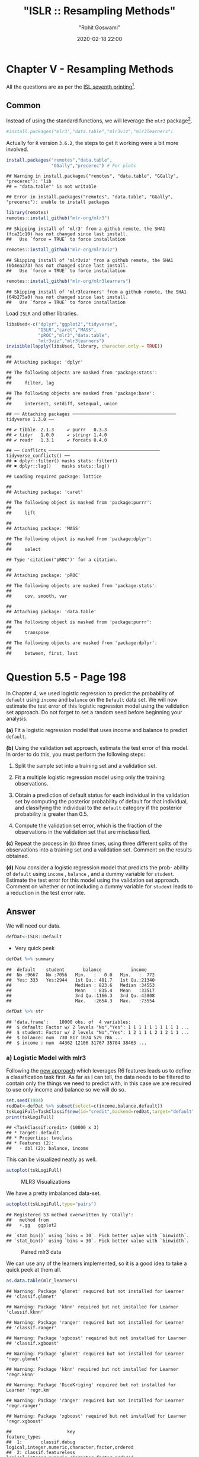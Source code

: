 #+title:  "ISLR :: Resampling Methods"
#+author: "Rohit Goswami"
#+date: 2020-02-18 22:00

#+hugo_base_dir: ../
#+hugo_section: ./posts
#+export_file_name: islr-ch5
#+hugo_custom_front_matter: :toc true :comments true
#+hugo_tags: solutions R ISLR
#+hugo_categories: programming
#+hugo_draft: false
#+comments: true

* Chapter V - Resampling Methods
  :PROPERTIES:
  :CUSTOM_ID: chapter-v---resampling-methods
  :END:

All the questions are as per the
[[https://faculty.marshall.usc.edu/gareth-james/ISL/][ISL seventh
printing]][fn:1].

** Common
   :PROPERTIES:
   :CUSTOM_ID: common
   :END:

Instead of using the standard functions, we will leverage the =mlr3=
package[fn:2].

#+BEGIN_SRC R
  #install.packages("mlr3","data.table","mlr3viz","mlr3learners")
#+END_SRC

Actually for =R= version =3.6.2=, the steps to get it working were a bit
more involved.

#+BEGIN_SRC R
  install.packages("remotes","data.table",
                   "GGally","precerec") # For plots
#+END_SRC

#+BEGIN_EXAMPLE
  ## Warning in install.packages("remotes", "data.table", "GGally", "precerec"): 'lib
  ## = "data.table"' is not writable
#+END_EXAMPLE

#+BEGIN_EXAMPLE
  ## Error in install.packages("remotes", "data.table", "GGally", "precerec"): unable to install packages
#+END_EXAMPLE

#+BEGIN_SRC R
  library(remotes)
  remotes::install_github("mlr-org/mlr3")
#+END_SRC

#+BEGIN_EXAMPLE
  ## Skipping install of 'mlr3' from a github remote, the SHA1 (fca21c10) has not changed since last install.
  ##   Use `force = TRUE` to force installation
#+END_EXAMPLE

#+BEGIN_SRC R
  remotes::install_github("mlr-org/mlr3viz")
#+END_SRC

#+BEGIN_EXAMPLE
  ## Skipping install of 'mlr3viz' from a github remote, the SHA1 (0b4ea273) has not changed since last install.
  ##   Use `force = TRUE` to force installation
#+END_EXAMPLE

#+BEGIN_SRC R
  remotes::install_github("mlr-org/mlr3learners")
#+END_SRC

#+BEGIN_EXAMPLE
  ## Skipping install of 'mlr3learners' from a github remote, the SHA1 (64b275a0) has not changed since last install.
  ##   Use `force = TRUE` to force installation
#+END_EXAMPLE

Load =ISLR= and other libraries.

#+BEGIN_SRC R
  libsUsed<-c("dplyr","ggplot2","tidyverse",
              "ISLR","caret","MASS",
              "pROC","mlr3","data.table",
              "mlr3viz","mlr3learners")
  invisible(lapply(libsUsed, library, character.only = TRUE))
#+END_SRC

#+BEGIN_EXAMPLE
  ## 
  ## Attaching package: 'dplyr'
#+END_EXAMPLE

#+BEGIN_EXAMPLE
  ## The following objects are masked from 'package:stats':
  ## 
  ##     filter, lag
#+END_EXAMPLE

#+BEGIN_EXAMPLE
  ## The following objects are masked from 'package:base':
  ## 
  ##     intersect, setdiff, setequal, union
#+END_EXAMPLE

#+BEGIN_EXAMPLE
  ## ── Attaching packages ─────────────────────────────────────── tidyverse 1.3.0 ──
#+END_EXAMPLE

#+BEGIN_EXAMPLE
  ## ✔ tibble  2.1.3     ✔ purrr   0.3.3
  ## ✔ tidyr   1.0.0     ✔ stringr 1.4.0
  ## ✔ readr   1.3.1     ✔ forcats 0.4.0
#+END_EXAMPLE

#+BEGIN_EXAMPLE
  ## ── Conflicts ────────────────────────────────────────── tidyverse_conflicts() ──
  ## ✖ dplyr::filter() masks stats::filter()
  ## ✖ dplyr::lag()    masks stats::lag()
#+END_EXAMPLE

#+BEGIN_EXAMPLE
  ## Loading required package: lattice
#+END_EXAMPLE

#+BEGIN_EXAMPLE
  ## 
  ## Attaching package: 'caret'
#+END_EXAMPLE

#+BEGIN_EXAMPLE
  ## The following object is masked from 'package:purrr':
  ## 
  ##     lift
#+END_EXAMPLE

#+BEGIN_EXAMPLE
  ## 
  ## Attaching package: 'MASS'
#+END_EXAMPLE

#+BEGIN_EXAMPLE
  ## The following object is masked from 'package:dplyr':
  ## 
  ##     select
#+END_EXAMPLE

#+BEGIN_EXAMPLE
  ## Type 'citation("pROC")' for a citation.
#+END_EXAMPLE

#+BEGIN_EXAMPLE
  ## 
  ## Attaching package: 'pROC'
#+END_EXAMPLE

#+BEGIN_EXAMPLE
  ## The following objects are masked from 'package:stats':
  ## 
  ##     cov, smooth, var
#+END_EXAMPLE

#+BEGIN_EXAMPLE
  ## 
  ## Attaching package: 'data.table'
#+END_EXAMPLE

#+BEGIN_EXAMPLE
  ## The following object is masked from 'package:purrr':
  ## 
  ##     transpose
#+END_EXAMPLE

#+BEGIN_EXAMPLE
  ## The following objects are masked from 'package:dplyr':
  ## 
  ##     between, first, last
#+END_EXAMPLE

* Question 5.5 - Page 198
  :PROPERTIES:
  :CUSTOM_ID: question-5.5---page-198
  :END:

In Chapter 4, we used logistic regression to predict the probability of
=default= using =income= and =balance= on the =Default= data set. We
will now estimate the test error of this logistic regression model using
the validation set approach. Do not forget to set a random seed before
beginning your analysis.

*(a)* Fit a logistic regression model that uses income and balance to
predict =default=.

*(b)* Using the validation set approach, estimate the test error of this
model. In order to do this, you must perform the following steps:

1. Split the sample set into a training set and a validation set.

2. Fit a multiple logistic regression model using only the training
   observations.

3. Obtain a prediction of default status for each individual in the
   validation set by computing the posterior probability of default for
   that individual, and classifying the individual to the =default=
   category if the posterior probability is greater than $0.5$.

4. Compute the validation set error, which is the fraction of the
   observations in the validation set that are misclassified.

*(c)* Repeat the process in (b) three times, using three different
splits of the observations into a training set and a validation set.
Comment on the results obtained.

*(d)* Now consider a logistic regression model that predicts the prob-
ability of =default= using =income= , =balance= , and a dummy variable
for =student=. Estimate the test error for this model using the
validation set approach. Comment on whether or not including a dummy
variable for =student= leads to a reduction in the test error rate.

** Answer
   :PROPERTIES:
   :CUSTOM_ID: answer
   :END:

We will need our data.

#+BEGIN_SRC R
  defDat<-ISLR::Default
#+END_SRC

- Very quick peek

#+BEGIN_SRC R
  defDat %>% summary
#+END_SRC

#+BEGIN_EXAMPLE
  ##  default    student       balance           income     
  ##  No :9667   No :7056   Min.   :   0.0   Min.   :  772  
  ##  Yes: 333   Yes:2944   1st Qu.: 481.7   1st Qu.:21340  
  ##                        Median : 823.6   Median :34553  
  ##                        Mean   : 835.4   Mean   :33517  
  ##                        3rd Qu.:1166.3   3rd Qu.:43808  
  ##                        Max.   :2654.3   Max.   :73554
#+END_EXAMPLE

#+BEGIN_SRC R
  defDat %>% str
#+END_SRC

#+BEGIN_EXAMPLE
  ## 'data.frame':    10000 obs. of  4 variables:
  ##  $ default: Factor w/ 2 levels "No","Yes": 1 1 1 1 1 1 1 1 1 1 ...
  ##  $ student: Factor w/ 2 levels "No","Yes": 1 2 1 1 1 2 1 2 1 1 ...
  ##  $ balance: num  730 817 1074 529 786 ...
  ##  $ income : num  44362 12106 31767 35704 38463 ...
#+END_EXAMPLE

*** a) Logistic Model with mlr3
    :PROPERTIES:
    :CUSTOM_ID: a-logistic-model-with-mlr3
    :END:

Following the [[https://mlr3book.mlr-org.com/tasks.html][new approach]]
which leverages R6 features leads us to define a classification task
first. As far as I can tell, the data needs to be filtered to contain
only the things we need to predict with, in this case we are required to
use only income and balance so we will do so.

#+BEGIN_SRC R
  set.seed(1984)
  redDat<-defDat %>% subset(select=c(income,balance,default))
  tskLogiFull=TaskClassif$new(id="credit",backend=redDat,target="default")
  print(tskLogiFull)
#+END_SRC

#+BEGIN_EXAMPLE
  ## <TaskClassif:credit> (10000 x 3)
  ## * Target: default
  ## * Properties: twoclass
  ## * Features (2):
  ##   - dbl (2): balance, income
#+END_EXAMPLE

This can be visualized neatly as well.

#+BEGIN_SRC R
  autoplot(tskLogiFull)
#+END_SRC

#+CAPTION: MLR3 Visualizations
[[file:/islr/sol3/unnamed-chunk-8-1.png]]

We have a pretty imbalanced data-set.

#+BEGIN_SRC R
  autoplot(tskLogiFull,type="pairs")
#+END_SRC

#+BEGIN_EXAMPLE
  ## Registered S3 method overwritten by 'GGally':
  ##   method from   
  ##   +.gg   ggplot2
#+END_EXAMPLE

#+BEGIN_EXAMPLE
  ## `stat_bin()` using `bins = 30`. Pick better value with `binwidth`.
  ## `stat_bin()` using `bins = 30`. Pick better value with `binwidth`.
#+END_EXAMPLE

#+CAPTION: Paired mlr3 data
[[file:/islr/sol3/unnamed-chunk-9-1.png]]

We can use any of the learners implemented, so it is a good idea to take
a quick peek at them all.

#+BEGIN_SRC R
  as.data.table(mlr_learners)
#+END_SRC

#+BEGIN_EXAMPLE
  ## Warning: Package 'glmnet' required but not installed for Learner
  ## 'classif.glmnet'
#+END_EXAMPLE

#+BEGIN_EXAMPLE
  ## Warning: Package 'kknn' required but not installed for Learner 'classif.kknn'
#+END_EXAMPLE

#+BEGIN_EXAMPLE
  ## Warning: Package 'ranger' required but not installed for Learner
  ## 'classif.ranger'
#+END_EXAMPLE

#+BEGIN_EXAMPLE
  ## Warning: Package 'xgboost' required but not installed for Learner
  ## 'classif.xgboost'
#+END_EXAMPLE

#+BEGIN_EXAMPLE
  ## Warning: Package 'glmnet' required but not installed for Learner 'regr.glmnet'
#+END_EXAMPLE

#+BEGIN_EXAMPLE
  ## Warning: Package 'kknn' required but not installed for Learner 'regr.kknn'
#+END_EXAMPLE

#+BEGIN_EXAMPLE
  ## Warning: Package 'DiceKriging' required but not installed for Learner 'regr.km'
#+END_EXAMPLE

#+BEGIN_EXAMPLE
  ## Warning: Package 'ranger' required but not installed for Learner 'regr.ranger'
#+END_EXAMPLE

#+BEGIN_EXAMPLE
  ## Warning: Package 'xgboost' required but not installed for Learner 'regr.xgboost'
#+END_EXAMPLE

#+BEGIN_EXAMPLE
  ##                     key                                    feature_types
  ##  1:       classif.debug logical,integer,numeric,character,factor,ordered
  ##  2: classif.featureless logical,integer,numeric,character,factor,ordered
  ##  3:      classif.glmnet                          logical,integer,numeric
  ##  4:        classif.kknn           logical,integer,numeric,factor,ordered
  ##  5:         classif.lda           logical,integer,numeric,factor,ordered
  ##  6:     classif.log_reg logical,integer,numeric,character,factor,ordered
  ##  7: classif.naive_bayes                   logical,integer,numeric,factor
  ##  8:         classif.qda           logical,integer,numeric,factor,ordered
  ##  9:      classif.ranger logical,integer,numeric,character,factor,ordered
  ## 10:       classif.rpart           logical,integer,numeric,factor,ordered
  ## 11:         classif.svm                          logical,integer,numeric
  ## 12:     classif.xgboost                          logical,integer,numeric
  ## 13:    regr.featureless logical,integer,numeric,character,factor,ordered
  ## 14:         regr.glmnet                          logical,integer,numeric
  ## 15:           regr.kknn           logical,integer,numeric,factor,ordered
  ## 16:             regr.km                          logical,integer,numeric
  ## 17:             regr.lm                   logical,integer,numeric,factor
  ## 18:         regr.ranger logical,integer,numeric,character,factor,ordered
  ## 19:          regr.rpart           logical,integer,numeric,factor,ordered
  ## 20:            regr.svm                          logical,integer,numeric
  ## 21:        regr.xgboost                          logical,integer,numeric
  ##                     key                                    feature_types
  ##        packages
  ##  1:            
  ##  2:            
  ##  3:      glmnet
  ##  4:        kknn
  ##  5:        MASS
  ##  6:       stats
  ##  7:       e1071
  ##  8:        MASS
  ##  9:      ranger
  ## 10:       rpart
  ## 11:       e1071
  ## 12:     xgboost
  ## 13:       stats
  ## 14:      glmnet
  ## 15:        kknn
  ## 16: DiceKriging
  ## 17:       stats
  ## 18:      ranger
  ## 19:       rpart
  ## 20:       e1071
  ## 21:     xgboost
  ##        packages
  ##                                                            properties
  ##  1:                                      missings,multiclass,twoclass
  ##  2:         importance,missings,multiclass,selected_features,twoclass
  ##  3:                                       multiclass,twoclass,weights
  ##  4:                                               multiclass,twoclass
  ##  5:                                       multiclass,twoclass,weights
  ##  6:                                                  twoclass,weights
  ##  7:                                               multiclass,twoclass
  ##  8:                                       multiclass,twoclass,weights
  ##  9:                  importance,multiclass,oob_error,twoclass,weights
  ## 10: importance,missings,multiclass,selected_features,twoclass,weights
  ## 11:                                               multiclass,twoclass
  ## 12:                   importance,missings,multiclass,twoclass,weights
  ## 13:                             importance,missings,selected_features
  ## 14:                                                           weights
  ## 15:                                                                  
  ## 16:                                                                  
  ## 17:                                                           weights
  ## 18:                                      importance,oob_error,weights
  ## 19:                     importance,missings,selected_features,weights
  ## 20:                                                                  
  ## 21:                                       importance,missings,weights
  ##                                                            properties
  ##     predict_types
  ##  1: response,prob
  ##  2: response,prob
  ##  3: response,prob
  ##  4: response,prob
  ##  5: response,prob
  ##  6: response,prob
  ##  7: response,prob
  ##  8: response,prob
  ##  9: response,prob
  ## 10: response,prob
  ## 11: response,prob
  ## 12: response,prob
  ## 13:   response,se
  ## 14:      response
  ## 15:      response
  ## 16:   response,se
  ## 17:   response,se
  ## 18:   response,se
  ## 19:      response
  ## 20:      response
  ## 21:      response
  ##     predict_types
#+END_EXAMPLE

We can now pick the logistic one.
[[https://github.com/mlr-org/mlr3learners/][Note that]] this essentially
proxies our requests down to the =stats= package.

#+BEGIN_SRC R
  learner = mlr_learners$get("classif.log_reg")
#+END_SRC

Now we can final solve the question, which is to simply use the model on
all our data and return the accuracy metrics.

#+BEGIN_SRC R
  trainFullCred=learner$train(tskLogiFull)
  print(learner$predict(tskLogiFull)$confusion)
#+END_SRC

#+BEGIN_EXAMPLE
  ##         truth
  ## response   No  Yes
  ##      No  9629  225
  ##      Yes   38  108
#+END_EXAMPLE

#+BEGIN_SRC R
  measure = msr("classif.acc")
  print(learner$predict(tskLogiFull)$score(measure))
#+END_SRC

#+BEGIN_EXAMPLE
  ## classif.acc 
  ##      0.9737
#+END_EXAMPLE

Note that this style of working with objects does not really utilize the
familiar =%>%= interface.

The =caret= package still has neater default metrics so we will use that
as well.

#+BEGIN_SRC R
  confusionMatrix(learner$predict(tskLogiFull)$response,defDat$default)
#+END_SRC

#+BEGIN_EXAMPLE
  ## Confusion Matrix and Statistics
  ## 
  ##           Reference
  ## Prediction   No  Yes
  ##        No  9629  225
  ##        Yes   38  108
  ##                                           
  ##                Accuracy : 0.9737          
  ##                  95% CI : (0.9704, 0.9767)
  ##     No Information Rate : 0.9667          
  ##     P-Value [Acc > NIR] : 3.067e-05       
  ##                                           
  ##                   Kappa : 0.4396          
  ##                                           
  ##  Mcnemar's Test P-Value : < 2.2e-16       
  ##                                           
  ##             Sensitivity : 0.9961          
  ##             Specificity : 0.3243          
  ##          Pos Pred Value : 0.9772          
  ##          Neg Pred Value : 0.7397          
  ##              Prevalence : 0.9667          
  ##          Detection Rate : 0.9629          
  ##    Detection Prevalence : 0.9854          
  ##       Balanced Accuracy : 0.6602          
  ##                                           
  ##        'Positive' Class : No              
  ## 
#+END_EXAMPLE

#+BEGIN_SRC R
  autoplot(learner$predict(tskLogiFull))
#+END_SRC

#+CAPTION: Autoplot results
[[file:/islr/sol3/unnamed-chunk-14-1.png]]

We can get some other plots as well, but we need our probabilities to be
returned.

#+BEGIN_SRC R
  # For ROC curves
  lrnprob = lrn("classif.log_reg",predict_type="prob")
  lrnprob$train(tskLogiFull)
  autoplot(lrnprob$predict(tskLogiFull),type="roc")
#+END_SRC

#+CAPTION: ROC curve
[[file:/islr/sol3/unnamed-chunk-15-1.png]]

*** b) Validation Sets with mlr3
    :PROPERTIES:
    :CUSTOM_ID: b-validation-sets-with-mlr3
    :END:

Though the question seems to require a manual validation set generation
and thresholding, we can simply use the defaults.

#+BEGIN_SRC R
  train_set = sample(tskLogiFull$nrow, 0.8 * tskLogiFull$nrow)
  test_set = setdiff(seq_len(tskLogiFull$nrow), train_set)
  learner$train(tskLogiFull,row_ids=train_set)
  confusionMatrix(learner$predict(tskLogiFull, row_ids=test_set)$response,defDat[-train_set,]$default)
#+END_SRC

#+BEGIN_EXAMPLE
  ## Confusion Matrix and Statistics
  ## 
  ##           Reference
  ## Prediction   No  Yes
  ##        No  1921   47
  ##        Yes    9   23
  ##                                           
  ##                Accuracy : 0.972           
  ##                  95% CI : (0.9638, 0.9788)
  ##     No Information Rate : 0.965           
  ##     P-Value [Acc > NIR] : 0.04663         
  ##                                           
  ##                   Kappa : 0.4387          
  ##                                           
  ##  Mcnemar's Test P-Value : 7.641e-07       
  ##                                           
  ##             Sensitivity : 0.9953          
  ##             Specificity : 0.3286          
  ##          Pos Pred Value : 0.9761          
  ##          Neg Pred Value : 0.7188          
  ##              Prevalence : 0.9650          
  ##          Detection Rate : 0.9605          
  ##    Detection Prevalence : 0.9840          
  ##       Balanced Accuracy : 0.6620          
  ##                                           
  ##        'Positive' Class : No              
  ## 
#+END_EXAMPLE

For a reasonable comparison, we will demonstrate a standard approach as
well. In this instance we will not use =caret= to ensure that our class
distribution in the train and test sets are not sampled to remain the
same.

#+BEGIN_SRC R
  trainNoCaret<-sample(nrow(defDat), size = floor(.8*nrow(defDat)), replace = F)
  glm.fit=glm(default~income+balance,data=defDat,family=binomial,subset=trainNoCaret)
  glm.probs<-predict(glm.fit,defDat[-trainNoCaret,],type="response")
  glm.preds<-ifelse(glm.probs < 0.5, "No", "Yes")
  confusionMatrix(glm.preds %>% factor,defDat[-trainNoCaret,]$default)
#+END_SRC

#+BEGIN_EXAMPLE
  ## Confusion Matrix and Statistics
  ## 
  ##           Reference
  ## Prediction   No  Yes
  ##        No  1930   46
  ##        Yes    6   18
  ##                                          
  ##                Accuracy : 0.974          
  ##                  95% CI : (0.966, 0.9805)
  ##     No Information Rate : 0.968          
  ##     P-Value [Acc > NIR] : 0.06859        
  ##                                          
  ##                   Kappa : 0.3986         
  ##                                          
  ##  Mcnemar's Test P-Value : 6.362e-08      
  ##                                          
  ##             Sensitivity : 0.9969         
  ##             Specificity : 0.2812         
  ##          Pos Pred Value : 0.9767         
  ##          Neg Pred Value : 0.7500         
  ##              Prevalence : 0.9680         
  ##          Detection Rate : 0.9650         
  ##    Detection Prevalence : 0.9880         
  ##       Balanced Accuracy : 0.6391         
  ##                                          
  ##        'Positive' Class : No             
  ## 
#+END_EXAMPLE

Since the two approaches use different samples there is a little
variation, but we can see that the accuracy is essentially the same.

*** c) 3-fold cross validation
    :PROPERTIES:
    :CUSTOM_ID: c-3-fold-cross-validation
    :END:

As per the question, we can repeat the block above three times, or
extract it into a function which takes a seed value and run that three
times. Either way, here we will present the =mlr3= approach to cross
validation and resampling.

#+BEGIN_SRC R
  rr = resample(tskLogiFull, lrnprob, rsmp("cv", folds = 3))
#+END_SRC

#+BEGIN_EXAMPLE
  ## INFO  [22:12:30.025] Applying learner 'classif.log_reg' on task 'credit' (iter 1/3) 
  ## INFO  [22:12:30.212] Applying learner 'classif.log_reg' on task 'credit' (iter 2/3) 
  ## INFO  [22:12:30.360] Applying learner 'classif.log_reg' on task 'credit' (iter 3/3)
#+END_EXAMPLE

#+BEGIN_SRC R
  autoplot(rr,type="roc")
#+END_SRC

#+CAPTION: Resampled ROC curve
[[file:/islr/sol3/unnamed-chunk-18-1.png]]

We might want the average as well.

#+BEGIN_SRC R
  rr$aggregate(msr("classif.ce")) %>% print
#+END_SRC

#+BEGIN_EXAMPLE
  ## classif.ce 
  ## 0.02630035
#+END_EXAMPLE

*** Adding Student as a dummy variable
    :PROPERTIES:
    :CUSTOM_ID: adding-student-as-a-dummy-variable
    :END:

We will stick to the =mlr3= approach because it is faster.

#+BEGIN_SRC R
  redDat2<-defDat %>% mutate(student=as.numeric(defDat$student))
  tskLogi2=TaskClassif$new(id="credit",backend=redDat2,target="default")
  print(tskLogi2)
#+END_SRC

#+BEGIN_EXAMPLE
  ## <TaskClassif:credit> (10000 x 4)
  ## * Target: default
  ## * Properties: twoclass
  ## * Features (3):
  ##   - dbl (3): balance, income, student
#+END_EXAMPLE

#+BEGIN_SRC R
  autoplot(tskLogi2,type="pairs")
#+END_SRC

#+BEGIN_EXAMPLE
  ## `stat_bin()` using `bins = 30`. Pick better value with `binwidth`.
  ## `stat_bin()` using `bins = 30`. Pick better value with `binwidth`.
  ## `stat_bin()` using `bins = 30`. Pick better value with `binwidth`.
#+END_EXAMPLE

#+CAPTION: Logistic regression pairs data
[[file:/islr/sol3/unnamed-chunk-21-1.png]]

This gives us a visual indicator and premonition that we might not be
getting incredible results with our new variable in the mix, but we
should still work it through.

#+BEGIN_SRC R
  confusionMatrix(lrnprob$predict(tskLogi2)$response,defDat$default)
#+END_SRC

#+BEGIN_EXAMPLE
  ## Confusion Matrix and Statistics
  ## 
  ##           Reference
  ## Prediction   No  Yes
  ##        No  9629  225
  ##        Yes   38  108
  ##                                           
  ##                Accuracy : 0.9737          
  ##                  95% CI : (0.9704, 0.9767)
  ##     No Information Rate : 0.9667          
  ##     P-Value [Acc > NIR] : 3.067e-05       
  ##                                           
  ##                   Kappa : 0.4396          
  ##                                           
  ##  Mcnemar's Test P-Value : < 2.2e-16       
  ##                                           
  ##             Sensitivity : 0.9961          
  ##             Specificity : 0.3243          
  ##          Pos Pred Value : 0.9772          
  ##          Neg Pred Value : 0.7397          
  ##              Prevalence : 0.9667          
  ##          Detection Rate : 0.9629          
  ##    Detection Prevalence : 0.9854          
  ##       Balanced Accuracy : 0.6602          
  ##                                           
  ##        'Positive' Class : No              
  ## 
#+END_EXAMPLE

#+BEGIN_SRC R
  autoplot(lrnprob$predict(tskLogi2))
#+END_SRC

#+CAPTION: Autoplot figure
[[file:/islr/sol3/unnamed-chunk-23-1.png]]

#+BEGIN_SRC R
  lrnprob$train(tskLogi2)
  autoplot(lrnprob$predict(tskLogi2),type="roc")
#+END_SRC

#+CAPTION: ROC plot
[[file:/islr/sol3/unnamed-chunk-24-1.png]]

Although we have slightly better accuracy with the new variable, it
needs to be compared to determine if it is worth further investigation.

With a three-fold validation approach,

#+BEGIN_SRC R
  library("gridExtra")
#+END_SRC

#+BEGIN_EXAMPLE
  ## 
  ## Attaching package: 'gridExtra'
#+END_EXAMPLE

#+BEGIN_EXAMPLE
  ## The following object is masked from 'package:dplyr':
  ## 
  ##     combine
#+END_EXAMPLE

#+BEGIN_SRC R
  rr2 = resample(tskLogi2, lrnprob, rsmp("cv", folds = 3))
#+END_SRC

#+BEGIN_EXAMPLE
  ## INFO  [22:12:39.670] Applying learner 'classif.log_reg' on task 'credit' (iter 1/3) 
  ## INFO  [22:12:39.731] Applying learner 'classif.log_reg' on task 'credit' (iter 2/3) 
  ## INFO  [22:12:39.780] Applying learner 'classif.log_reg' on task 'credit' (iter 3/3)
#+END_EXAMPLE

#+BEGIN_SRC R
  wS<-autoplot(rr2)
  nS<-autoplot(rr)
  grid.arrange(wS,nS,ncol=2,bottom="With student (left) and without (right)")
#+END_SRC

#+CAPTION: Plot of accuracy
[[file:/islr/sol3/unnamed-chunk-25-1.png]]

Given the results, it is fair to say that adding the student data is
useful in general.

* Question 5.6 - Page 199
  :PROPERTIES:
  :CUSTOM_ID: question-5.6---page-199
  :END:

We continue to consider the use of a logistic regression model to
predict the probability of =default= using =income= and =balance= on the
=Default= data set. In particular, we will now compute estimates for the
standard errors of the =income= and =balance= logistic regression
coefficients in two different ways: (1) using the bootstrap, and (2)
using the standard formula for computing the standard errors in the
=glm()= function. Do not forget to set a random seed before beginning
your analysis.

*(a)* Using the =summary()= and =glm()= functions, determine the
estimated standard errors for the coefficients associated with =income=
and =balance= in a multiple logistic regression model that uses both
predictors.

*(b)* Write a function, =boot.fn()= , that takes as input the =Default=
data set as well as an index of the observations, and that outputs the
coefficient estimates for =income= and =balance= in the multiple
logistic regression model.

*(c)* Use the =boot()= function together with your =boot.fn()= function
to estimate the standard errors of the logistic regression coefficients
for =income= and =balance=.

*(d)* Comment on the estimated standard errors obtained using the
=glm()= function and using your bootstrap function.

** Answer
   :PROPERTIES:
   :CUSTOM_ID: answer-1
   :END:

This question is slightly more specific to the packages in the book so
we will use them.

*** a) Fit summary
    :PROPERTIES:
    :CUSTOM_ID: a-fit-summary
    :END:

#+BEGIN_SRC R
  glm.fit %>% summary
#+END_SRC

#+BEGIN_EXAMPLE
  ## 
  ## Call:
  ## glm(formula = default ~ income + balance, family = binomial, 
  ##     data = defDat, subset = trainNoCaret)
  ## 
  ## Deviance Residuals: 
  ##     Min       1Q   Median       3Q      Max  
  ## -2.1943  -0.1488  -0.0588  -0.0217   3.7058  
  ## 
  ## Coefficients:
  ##               Estimate Std. Error z value Pr(>|z|)    
  ## (Intercept) -1.150e+01  4.814e-01 -23.885  < 2e-16 ***
  ## income       2.288e-05  5.553e-06   4.121 3.78e-05 ***
  ## balance      5.593e-03  2.509e-04  22.295  < 2e-16 ***
  ## ---
  ## Signif. codes:  0 '***' 0.001 '**' 0.01 '*' 0.05 '.' 0.1 ' ' 1
  ## 
  ## (Dispersion parameter for binomial family taken to be 1)
  ## 
  ##     Null deviance: 2354.0  on 7999  degrees of freedom
  ## Residual deviance: 1283.6  on 7997  degrees of freedom
  ## AIC: 1289.6
  ## 
  ## Number of Fisher Scoring iterations: 8
#+END_EXAMPLE

*** b) Function
    :PROPERTIES:
    :CUSTOM_ID: b-function
    :END:

#+BEGIN_SRC R
  boot.fn=function(data,subs){return(coef(glm(default~income+balance,data=data, family=binomial,subset=subs)))}
#+END_SRC

#+BEGIN_SRC R
  boot.fn(defDat,train_set) %>% print
#+END_SRC

#+BEGIN_EXAMPLE
  ##   (Intercept)        income       balance 
  ## -1.136824e+01  1.846153e-05  5.576468e-03
#+END_EXAMPLE

#+BEGIN_SRC R
  glm(default~income+balance,data=defDat,family=binomial,subset=train_set) %>% summary
#+END_SRC

#+BEGIN_EXAMPLE
  ## 
  ## Call:
  ## glm(formula = default ~ income + balance, family = binomial, 
  ##     data = defDat, subset = train_set)
  ## 
  ## Deviance Residuals: 
  ##     Min       1Q   Median       3Q      Max  
  ## -2.4280  -0.1465  -0.0582  -0.0218   3.7115  
  ## 
  ## Coefficients:
  ##               Estimate Std. Error z value Pr(>|z|)    
  ## (Intercept) -1.137e+01  4.813e-01 -23.618  < 2e-16 ***
  ## income       1.846e-05  5.553e-06   3.324 0.000886 ***
  ## balance      5.576e-03  2.529e-04  22.046  < 2e-16 ***
  ## ---
  ## Signif. codes:  0 '***' 0.001 '**' 0.01 '*' 0.05 '.' 0.1 ' ' 1
  ## 
  ## (Dispersion parameter for binomial family taken to be 1)
  ## 
  ##     Null deviance: 2313.6  on 7999  degrees of freedom
  ## Residual deviance: 1266.4  on 7997  degrees of freedom
  ## AIC: 1272.4
  ## 
  ## Number of Fisher Scoring iterations: 8
#+END_EXAMPLE

We see that the statistics obtained from both are the same.

*** c) Bootstrap
    :PROPERTIES:
    :CUSTOM_ID: c-bootstrap
    :END:

The old fashioned way. =R= is the resample rate, =boot.fn= is the
statistic used.

#+BEGIN_SRC R
  library(boot)
#+END_SRC

#+BEGIN_EXAMPLE
  ## 
  ## Attaching package: 'boot'
#+END_EXAMPLE

#+BEGIN_EXAMPLE
  ## The following object is masked from 'package:lattice':
  ## 
  ##     melanoma
#+END_EXAMPLE

#+BEGIN_SRC R
  boot(defDat,boot.fn,R=184) %>% print
#+END_SRC

#+BEGIN_EXAMPLE
  ## 
  ## ORDINARY NONPARAMETRIC BOOTSTRAP
  ## 
  ## 
  ## Call:
  ## boot(data = defDat, statistic = boot.fn, R = 184)
  ## 
  ## 
  ## Bootstrap Statistics :
  ##          original        bias     std. error
  ## t1* -1.154047e+01 -1.407368e-02 4.073453e-01
  ## t2*  2.080898e-05 -6.386634e-08 4.720109e-06
  ## t3*  5.647103e-03  1.350950e-05 2.111547e-04
#+END_EXAMPLE

*** d) Comparison
    :PROPERTIES:
    :CUSTOM_ID: d-comparison
    :END:

- Clearly, there is not much difference in the standard error estimates

#+BEGIN_VERSE
  Var | Bootstrap | Summary |
  | :---------: | --------- |
  Intercept | 4.428026e-01 | 4.883e-01 |
  income | 2.797011e-06 | 5.548e-06 |
  balance | 2.423002e-04 | 2.591e-04 |
#+END_VERSE

* Question 5.8 - Page 200
  :PROPERTIES:
  :CUSTOM_ID: question-5.8---page-200
  :END:

We will now perform cross-validation on a simulated data set. *(a)*
Generate a simulated data set as follows:

#+BEGIN_SRC R
  > set . seed (1)
  > y = rnorm (100)
  > x = rnorm (100)
  > y =x -2\* x ^2+ rnorm (100)
#+END_SRC

In this data set, what is n and what is p? Write out the model used to
generate the data in equation form.

*(b)* Create a scatterplot of $X$ against $Y$. Comment on what you find.

*(c)* Set a random seed, and then compute the LOOCV errors that result
from fitting the following four models using least squares:

1. $Y=\beta_0+\beta_1X+\eta$

2. $Y=\beta_0+\beta_1X+\beta_2X^2+\eta$

3. $Y=\beta_0+\beta_1X+\beta_2X^2+\beta_{3}X^{3}+\eta$

4. $Y=\beta_0+\beta_1X+\beta_2X^2+\beta_{3}X^{3}+\beta_{4}X^{4}+\eta$

Note you may find it helpful to use the =data.frame()= function to
create a single data set containing both $X$ and $Y$.

*(d)* Repeat (c) using another random seed, and report your results. Are
your results the same as what you got in (c)? Why?

*(e)* Which of the models in (c) had the smallest LOOCV error? Is this
what you expected? Explain your answer.

*(f)* Comment on the statistical significance of the coefficient esti-
mates that results from fitting each of the models in (c) using least
squares. Do these results agree with the conclusions drawn based on the
cross-validation results?

** Answer
   :PROPERTIES:
   :CUSTOM_ID: answer-2
   :END:

*** a) Modeling data
    :PROPERTIES:
    :CUSTOM_ID: a-modeling-data
    :END:

#+BEGIN_SRC R
  set.seed(1)
  y <- rnorm(100)
  x <- rnorm(100)
  y <- x - 2*x^2 + rnorm(100)
#+END_SRC

Clearly:

- Our equation is $y=x-2x^{2}+\epsilon$ where $epsilon$ is normally
  distributed from 100 samples
- We have $n=100$ observations
- $p=2$ where $p$ is the number of features

*** b) Visual inspection
    :PROPERTIES:
    :CUSTOM_ID: b-visual-inspection
    :END:

#+BEGIN_SRC R
  qplot(x,y)
#+END_SRC

#+CAPTION: Model data plot
[[file:/islr/sol3/unnamed-chunk-31-1.png]]

We observe that the data is quadratic, as we also know from the
generating function, which was a quadratic equation plus normally
distributed noise.

*** c) Least squares fits
    :PROPERTIES:
    :CUSTOM_ID: c-least-squares-fits
    :END:

Not very important, but here we use the =caret= form.

#+BEGIN_SRC R
  pow=function(x,y){return(x^y)}
  dfDat <- data.frame(y,x,x2=pow(x,2),x3=pow(x,3),x4=pow(x,4))
#+END_SRC

We might have also just used =poly(x,n)= to skip making the data frame.

We will set our resampling method as follows:

#+BEGIN_SRC R
  fitControl<-trainControl(method="LOOCV")
#+END_SRC

#+BEGIN_SRC R
  train(y~x,data=dfDat,trControl=fitControl,method="lm") %>% print
#+END_SRC

#+BEGIN_EXAMPLE
  ## Linear Regression 
  ## 
  ## 100 samples
  ##   1 predictor
  ## 
  ## No pre-processing
  ## Resampling: Leave-One-Out Cross-Validation 
  ## Summary of sample sizes: 99, 99, 99, 99, 99, 99, ... 
  ## Resampling results:
  ## 
  ##   RMSE      Rsquared    MAE     
  ##   2.427134  0.05389864  1.878566
  ## 
  ## Tuning parameter 'intercept' was held constant at a value of TRUE
#+END_EXAMPLE

#+BEGIN_SRC R
  train(y~x+x2,data=dfDat,trControl=fitControl,method="lm") %>% print
#+END_SRC

#+BEGIN_EXAMPLE
  ## Linear Regression 
  ## 
  ## 100 samples
  ##   2 predictor
  ## 
  ## No pre-processing
  ## Resampling: Leave-One-Out Cross-Validation 
  ## Summary of sample sizes: 99, 99, 99, 99, 99, 99, ... 
  ## Resampling results:
  ## 
  ##   RMSE      Rsquared   MAE      
  ##   1.042399  0.8032414  0.8029942
  ## 
  ## Tuning parameter 'intercept' was held constant at a value of TRUE
#+END_EXAMPLE

#+BEGIN_SRC R
  train(y~x+x2+x3,data=dfDat,trControl=fitControl,method="lm") %>% print
#+END_SRC

#+BEGIN_EXAMPLE
  ## Linear Regression 
  ## 
  ## 100 samples
  ##   3 predictor
  ## 
  ## No pre-processing
  ## Resampling: Leave-One-Out Cross-Validation 
  ## Summary of sample sizes: 99, 99, 99, 99, 99, 99, ... 
  ## Resampling results:
  ## 
  ##   RMSE      Rsquared   MAE      
  ##   1.050041  0.8003517  0.8073024
  ## 
  ## Tuning parameter 'intercept' was held constant at a value of TRUE
#+END_EXAMPLE

#+BEGIN_SRC R
  train(y~x+x2+x3+x4,data=dfDat,trControl=fitControl,method="lm") %>% print
#+END_SRC

#+BEGIN_EXAMPLE
  ## Linear Regression 
  ## 
  ## 100 samples
  ##   4 predictor
  ## 
  ## No pre-processing
  ## Resampling: Leave-One-Out Cross-Validation 
  ## Summary of sample sizes: 99, 99, 99, 99, 99, 99, ... 
  ## Resampling results:
  ## 
  ##   RMSE      Rsquared   MAE      
  ##   1.055828  0.7982111  0.8150296
  ## 
  ## Tuning parameter 'intercept' was held constant at a value of TRUE
#+END_EXAMPLE

*** d) Seeding effects
    :PROPERTIES:
    :CUSTOM_ID: d-seeding-effects
    :END:

#+BEGIN_SRC R
  set.seed(1995)
#+END_SRC

#+BEGIN_SRC R
  train(y~x,data=dfDat,trControl=fitControl,method="lm") %>% print
#+END_SRC

#+BEGIN_EXAMPLE
  ## Linear Regression 
  ## 
  ## 100 samples
  ##   1 predictor
  ## 
  ## No pre-processing
  ## Resampling: Leave-One-Out Cross-Validation 
  ## Summary of sample sizes: 99, 99, 99, 99, 99, 99, ... 
  ## Resampling results:
  ## 
  ##   RMSE      Rsquared    MAE     
  ##   2.427134  0.05389864  1.878566
  ## 
  ## Tuning parameter 'intercept' was held constant at a value of TRUE
#+END_EXAMPLE

#+BEGIN_SRC R
  train(y~x+x2,data=dfDat,trControl=fitControl,method="lm") %>% print
#+END_SRC

#+BEGIN_EXAMPLE
  ## Linear Regression 
  ## 
  ## 100 samples
  ##   2 predictor
  ## 
  ## No pre-processing
  ## Resampling: Leave-One-Out Cross-Validation 
  ## Summary of sample sizes: 99, 99, 99, 99, 99, 99, ... 
  ## Resampling results:
  ## 
  ##   RMSE      Rsquared   MAE      
  ##   1.042399  0.8032414  0.8029942
  ## 
  ## Tuning parameter 'intercept' was held constant at a value of TRUE
#+END_EXAMPLE

#+BEGIN_SRC R
  train(y~x+x2+x3,data=dfDat,trControl=fitControl,method="lm") %>% print
#+END_SRC

#+BEGIN_EXAMPLE
  ## Linear Regression 
  ## 
  ## 100 samples
  ##   3 predictor
  ## 
  ## No pre-processing
  ## Resampling: Leave-One-Out Cross-Validation 
  ## Summary of sample sizes: 99, 99, 99, 99, 99, 99, ... 
  ## Resampling results:
  ## 
  ##   RMSE      Rsquared   MAE      
  ##   1.050041  0.8003517  0.8073024
  ## 
  ## Tuning parameter 'intercept' was held constant at a value of TRUE
#+END_EXAMPLE

#+BEGIN_SRC R
  train(y~x+x2+x3+x4,data=dfDat,trControl=fitControl,method="lm") %>% print
#+END_SRC

#+BEGIN_EXAMPLE
  ## Linear Regression 
  ## 
  ## 100 samples
  ##   4 predictor
  ## 
  ## No pre-processing
  ## Resampling: Leave-One-Out Cross-Validation 
  ## Summary of sample sizes: 99, 99, 99, 99, 99, 99, ... 
  ## Resampling results:
  ## 
  ##   RMSE      Rsquared   MAE      
  ##   1.055828  0.7982111  0.8150296
  ## 
  ## Tuning parameter 'intercept' was held constant at a value of TRUE
#+END_EXAMPLE

We note that there is no change on varying the seed because LOOCV is
exhaustive and uses n folds for each observation.

*** e) Analysis
    :PROPERTIES:
    :CUSTOM_ID: e-analysis
    :END:

#+BEGIN_SRC R
  train(y~x,data=dfDat %>% subset(select=c(y,x)),trControl=fitControl,method="lm") %>% print
#+END_SRC

#+BEGIN_EXAMPLE
  ## Linear Regression
  ##
  ## 100 samples
  ##   1 predictor
  ##
  ## No pre-processing
  ## Resampling: Leave-One-Out Cross-Validation
  ## Summary of sample sizes: 99, 99, 99, 99, 99, 99, ...
  ## Resampling results:
  ##
  ##   RMSE      Rsquared    MAE
  ##   2.427134  0.05389864  1.878566
  ##
  ## Tuning parameter 'intercept' was held constant at a value of TRUE
#+END_EXAMPLE

#+BEGIN_SRC R
  train(y~poly(x,2),data=dfDat %>% subset(select=c(y,x)),trControl=fitControl,method="lm") %>% print
#+END_SRC

#+BEGIN_EXAMPLE
  ## Linear Regression
  ##
  ## 100 samples
  ##   1 predictor
  ##
  ## No pre-processing
  ## Resampling: Leave-One-Out Cross-Validation
  ## Summary of sample sizes: 99, 99, 99, 99, 99, 99, ...
  ## Resampling results:
  ##
  ##   RMSE      Rsquared   MAE
  ##   1.042399  0.8032414  0.8029942
  ##
  ## Tuning parameter 'intercept' was held constant at a value of TRUE
#+END_EXAMPLE

#+BEGIN_SRC R
  train(y~poly(x,3),data=dfDat %>% subset(select=c(y,x)),trControl=fitControl,method="lm") %>% print
#+END_SRC

#+BEGIN_EXAMPLE
  ## Linear Regression
  ##
  ## 100 samples
  ##   1 predictor
  ##
  ## No pre-processing
  ## Resampling: Leave-One-Out Cross-Validation
  ## Summary of sample sizes: 99, 99, 99, 99, 99, 99, ...
  ## Resampling results:
  ##
  ##   RMSE      Rsquared   MAE
  ##   1.050041  0.8003517  0.8073024
  ##
  ## Tuning parameter 'intercept' was held constant at a value of TRUE
#+END_EXAMPLE

#+BEGIN_SRC R
  train(y~poly(x,4),data=dfDat %>% subset(select=c(y,x)),trControl=fitControl,method="lm") %>% print
#+END_SRC

#+BEGIN_EXAMPLE
  ## Linear Regression
  ##
  ## 100 samples
  ##   1 predictor
  ##
  ## No pre-processing
  ## Resampling: Leave-One-Out Cross-Validation
  ## Summary of sample sizes: 99, 99, 99, 99, 99, 99, ...
  ## Resampling results:
  ##
  ##   RMSE      Rsquared   MAE
  ##   1.055828  0.7982111  0.8150296
  ##
  ## Tuning parameter 'intercept' was held constant at a value of TRUE
#+END_EXAMPLE

Clearly the quadratic polynomial has the lowest error, which makes sense
given how the data was generated.

*** f) Statistical significance
    :PROPERTIES:
    :CUSTOM_ID: f-statistical-significance
    :END:

#+BEGIN_SRC R
  train(y~x,data=dfDat %>% subset(select=c(y,x)),trControl=fitControl,method="lm") %>% summary %>% print
#+END_SRC

#+BEGIN_EXAMPLE
  ##
  ## Call:
  ## lm(formula = .outcome ~ ., data = dat)
  ##
  ## Residuals:
  ##     Min      1Q  Median      3Q     Max
  ## -7.3469 -0.9275  0.8028  1.5608  4.3974
  ##
  ## Coefficients:
  ##             Estimate Std. Error t value Pr(>|t|)
  ## (Intercept)  -1.8185     0.2364  -7.692 1.14e-11 ***
  ## x             0.2430     0.2479   0.981    0.329
  ## ---
  ## Signif. codes:  0 '***' 0.001 '**' 0.01 '*' 0.05 '.' 0.1 ' ' 1
  ##
  ## Residual standard error: 2.362 on 98 degrees of freedom
  ## Multiple R-squared:  0.009717,   Adjusted R-squared:  -0.0003881
  ## F-statistic: 0.9616 on 1 and 98 DF,  p-value: 0.3292
#+END_EXAMPLE

#+BEGIN_SRC R
  train(y~poly(x,2),data=dfDat %>% subset(select=c(y,x)),trControl=fitControl,method="lm") %>% summary %>% print
#+END_SRC

#+BEGIN_EXAMPLE
  ##
  ## Call:
  ## lm(formula = .outcome ~ ., data = dat)
  ##
  ## Residuals:
  ##      Min       1Q   Median       3Q      Max
  ## -2.89884 -0.53765  0.04135  0.61490  2.73607
  ##
  ## Coefficients:
  ##               Estimate Std. Error t value Pr(>|t|)
  ## (Intercept)    -1.8277     0.1032 -17.704   <2e-16 ***
  ## `poly(x, 2)1`   2.3164     1.0324   2.244   0.0271 *
  ## `poly(x, 2)2` -21.0586     1.0324 -20.399   <2e-16 ***
  ## ---
  ## Signif. codes:  0 '***' 0.001 '**' 0.01 '*' 0.05 '.' 0.1 ' ' 1
  ##
  ## Residual standard error: 1.032 on 97 degrees of freedom
  ## Multiple R-squared:  0.8128, Adjusted R-squared:  0.8089
  ## F-statistic: 210.6 on 2 and 97 DF,  p-value: < 2.2e-16
#+END_EXAMPLE

#+BEGIN_SRC R
  train(y~poly(x,3),data=dfDat %>% subset(select=c(y,x)),trControl=fitControl,method="lm") %>% summary %>% print
#+END_SRC

#+BEGIN_EXAMPLE
  ##
  ## Call:
  ## lm(formula = .outcome ~ ., data = dat)
  ##
  ## Residuals:
  ##      Min       1Q   Median       3Q      Max
  ## -2.87250 -0.53881  0.02862  0.59383  2.74350
  ##
  ## Coefficients:
  ##               Estimate Std. Error t value Pr(>|t|)
  ## (Intercept)    -1.8277     0.1037 -17.621   <2e-16 ***
  ## `poly(x, 3)1`   2.3164     1.0372   2.233   0.0279 *
  ## `poly(x, 3)2` -21.0586     1.0372 -20.302   <2e-16 ***
  ## `poly(x, 3)3`  -0.3048     1.0372  -0.294   0.7695
  ## ---
  ## Signif. codes:  0 '***' 0.001 '**' 0.01 '*' 0.05 '.' 0.1 ' ' 1
  ##
  ## Residual standard error: 1.037 on 96 degrees of freedom
  ## Multiple R-squared:  0.813,  Adjusted R-squared:  0.8071
  ## F-statistic: 139.1 on 3 and 96 DF,  p-value: < 2.2e-16
#+END_EXAMPLE

#+BEGIN_SRC R
  train(y~poly(x,4),data=dfDat %>% subset(select=c(y,x)),trControl=fitControl,method="lm") %>% summary %>% print
#+END_SRC

#+BEGIN_EXAMPLE
  ##
  ## Call:
  ## lm(formula = .outcome ~ ., data = dat)
  ##
  ## Residuals:
  ##     Min      1Q  Median      3Q     Max
  ## -2.8914 -0.5244  0.0749  0.5932  2.7796
  ##
  ## Coefficients:
  ##               Estimate Std. Error t value Pr(>|t|)
  ## (Intercept)    -1.8277     0.1041 -17.549   <2e-16 ***
  ## `poly(x, 4)1`   2.3164     1.0415   2.224   0.0285 *
  ## `poly(x, 4)2` -21.0586     1.0415 -20.220   <2e-16 ***
  ## `poly(x, 4)3`  -0.3048     1.0415  -0.293   0.7704
  ## `poly(x, 4)4`  -0.4926     1.0415  -0.473   0.6373
  ## ---
  ## Signif. codes:  0 '***' 0.001 '**' 0.01 '*' 0.05 '.' 0.1 ' ' 1
  ##
  ## Residual standard error: 1.041 on 95 degrees of freedom
  ## Multiple R-squared:  0.8134, Adjusted R-squared:  0.8055
  ## F-statistic: 103.5 on 4 and 95 DF,  p-value: < 2.2e-16
#+END_EXAMPLE

- Clearly, the second order terms are the most significant, as expected

* Question 5.9 - Page 201
  :PROPERTIES:
  :CUSTOM_ID: question-5.9---page-201
  :END:

We will now consider the Boston housing data set, from the MASS library.

*(a)* Based on this data set, provide an estimate for the population
mean of =medv=. Call this estimate $\hat{\mu}$.

*(b)* Provide an estimate of the standard error of $\hat{\mu}$.
Interpret this result. /Hint: We can compute the standard error of the
sample mean by dividing the sample standard deviation by the square root
of the number of observations./

*(c)* Now estimate the standard error of $\hat{\mu}$ using the
bootstrap. How does this compare to your answer from (b)?

*(d)* Based on your bootstrap estimate from (c), provide a 95 %
confidence interval for the mean of =medv=. Compare it to the results
obtained using =t.test(Boston\$medv)=. /Hint: You can approximate a 95 %
confidence interval using the formula
$[\hat{\mu} − 2SE(\hat{\mu}), \hat{\mu} + 2SE(\hat{\mu})]$./

*(e)* Based on this data set, provide an estimate, $\hat{\mu_{med}}$,
for the median value of =medv= in the population.

*(f)* We now would like to estimate the standard error of $\hat{\mu}$
med. Unfortunately, there is no simple formula for computing the
standard error of the median. Instead, estimate the standard error of
the median using the bootstrap. Comment on your findings.

*(g)* Based on this data set, provide an estimate for the tenth
percentile of =medv= in Boston suburbs. Call this quantity
$\hat{\mu_{0.1}}$. (You can use the =quantile()= function.)

*(h)* Use the bootstrap to estimate the standard error of
$\hat{\mu_{0.1}}$. Comment on your findings.

** Answer
   :PROPERTIES:
   :CUSTOM_ID: answer-3
   :END:

#+BEGIN_SRC R
  boston<-MASS::Boston
#+END_SRC

- Reminder

#+BEGIN_SRC R
  boston %>% summary %>% print
#+END_SRC

#+BEGIN_EXAMPLE
  ##       crim                zn             indus            chas        
  ##  Min.   : 0.00632   Min.   :  0.00   Min.   : 0.46   Min.   :0.00000  
  ##  1st Qu.: 0.08204   1st Qu.:  0.00   1st Qu.: 5.19   1st Qu.:0.00000  
  ##  Median : 0.25651   Median :  0.00   Median : 9.69   Median :0.00000  
  ##  Mean   : 3.61352   Mean   : 11.36   Mean   :11.14   Mean   :0.06917  
  ##  3rd Qu.: 3.67708   3rd Qu.: 12.50   3rd Qu.:18.10   3rd Qu.:0.00000  
  ##  Max.   :88.97620   Max.   :100.00   Max.   :27.74   Max.   :1.00000  
  ##       nox               rm             age              dis        
  ##  Min.   :0.3850   Min.   :3.561   Min.   :  2.90   Min.   : 1.130  
  ##  1st Qu.:0.4490   1st Qu.:5.886   1st Qu.: 45.02   1st Qu.: 2.100  
  ##  Median :0.5380   Median :6.208   Median : 77.50   Median : 3.207  
  ##  Mean   :0.5547   Mean   :6.285   Mean   : 68.57   Mean   : 3.795  
  ##  3rd Qu.:0.6240   3rd Qu.:6.623   3rd Qu.: 94.08   3rd Qu.: 5.188  
  ##  Max.   :0.8710   Max.   :8.780   Max.   :100.00   Max.   :12.127  
  ##       rad              tax           ptratio          black       
  ##  Min.   : 1.000   Min.   :187.0   Min.   :12.60   Min.   :  0.32  
  ##  1st Qu.: 4.000   1st Qu.:279.0   1st Qu.:17.40   1st Qu.:375.38  
  ##  Median : 5.000   Median :330.0   Median :19.05   Median :391.44  
  ##  Mean   : 9.549   Mean   :408.2   Mean   :18.46   Mean   :356.67  
  ##  3rd Qu.:24.000   3rd Qu.:666.0   3rd Qu.:20.20   3rd Qu.:396.23  
  ##  Max.   :24.000   Max.   :711.0   Max.   :22.00   Max.   :396.90  
  ##      lstat            medv      
  ##  Min.   : 1.73   Min.   : 5.00  
  ##  1st Qu.: 6.95   1st Qu.:17.02  
  ##  Median :11.36   Median :21.20  
  ##  Mean   :12.65   Mean   :22.53  
  ##  3rd Qu.:16.95   3rd Qu.:25.00  
  ##  Max.   :37.97   Max.   :50.00
#+END_EXAMPLE

#+BEGIN_SRC R
  boston %>% str %>% print
#+END_SRC

#+BEGIN_EXAMPLE
  ## 'data.frame':    506 obs. of  14 variables:
  ##  $ crim   : num  0.00632 0.02731 0.02729 0.03237 0.06905 ...
  ##  $ zn     : num  18 0 0 0 0 0 12.5 12.5 12.5 12.5 ...
  ##  $ indus  : num  2.31 7.07 7.07 2.18 2.18 2.18 7.87 7.87 7.87 7.87 ...
  ##  $ chas   : int  0 0 0 0 0 0 0 0 0 0 ...
  ##  $ nox    : num  0.538 0.469 0.469 0.458 0.458 0.458 0.524 0.524 0.524 0.524 ...
  ##  $ rm     : num  6.58 6.42 7.18 7 7.15 ...
  ##  $ age    : num  65.2 78.9 61.1 45.8 54.2 58.7 66.6 96.1 100 85.9 ...
  ##  $ dis    : num  4.09 4.97 4.97 6.06 6.06 ...
  ##  $ rad    : int  1 2 2 3 3 3 5 5 5 5 ...
  ##  $ tax    : num  296 242 242 222 222 222 311 311 311 311 ...
  ##  $ ptratio: num  15.3 17.8 17.8 18.7 18.7 18.7 15.2 15.2 15.2 15.2 ...
  ##  $ black  : num  397 397 393 395 397 ...
  ##  $ lstat  : num  4.98 9.14 4.03 2.94 5.33 ...
  ##  $ medv   : num  24 21.6 34.7 33.4 36.2 28.7 22.9 27.1 16.5 18.9 ...
  ## NULL
#+END_EXAMPLE

*** a) Mean
    :PROPERTIES:
    :CUSTOM_ID: a-mean
    :END:

#+BEGIN_SRC R
  muhat=boston$medv %>% mean()
  print(muhat)
#+END_SRC

#+BEGIN_EXAMPLE
  ## [1] 22.53281
#+END_EXAMPLE

*** b) Standard error
    :PROPERTIES:
    :CUSTOM_ID: b-standard-error
    :END:

Recall that $SE=\frac{SD}{\sqrt{N_{obs}}}$

#+BEGIN_SRC R
  boston$medv %>% sd/(nrow(boston)^0.5) %>% print
#+END_SRC

#+BEGIN_EXAMPLE
  ## [1] 22.49444
#+END_EXAMPLE

#+BEGIN_EXAMPLE
  ## [1] 0.4088611
#+END_EXAMPLE

*** c) Bootstrap estimate
    :PROPERTIES:
    :CUSTOM_ID: c-bootstrap-estimate
    :END:

#+BEGIN_SRC R
  library(boot)
  myMean<-function(frame,ind){return(mean(frame[ind]))}
#+END_SRC

#+BEGIN_SRC R
  boot(boston$medv,myMean,R=184) %>% print
#+END_SRC

#+BEGIN_EXAMPLE
  ## 
  ## ORDINARY NONPARAMETRIC BOOTSTRAP
  ## 
  ## 
  ## Call:
  ## boot(data = boston$medv, statistic = myMean, R = 184)
  ## 
  ## 
  ## Bootstrap Statistics :
  ##     original     bias    std. error
  ## t1* 22.53281 0.03451839    0.409621
#+END_EXAMPLE

We see that the bootstrapped error over 184 samples is =0.4341499= while
without it we had =0.4088611= which is similar enough.

*** d) Confidence intervals with bootstrap and t.test
    :PROPERTIES:
    :CUSTOM_ID: d-confidence-intervals-with-bootstrap-and-t.test
    :END:

#+BEGIN_SRC R
  boston$medv %>% t.test %>% print
#+END_SRC

#+BEGIN_EXAMPLE
  ## 
  ##  One Sample t-test
  ## 
  ## data:  .
  ## t = 55.111, df = 505, p-value < 2.2e-16
  ## alternative hypothesis: true mean is not equal to 0
  ## 95 percent confidence interval:
  ##  21.72953 23.33608
  ## sample estimates:
  ## mean of x 
  ##  22.53281
#+END_EXAMPLE

We can approximate this with what we already have

#+BEGIN_SRC R
  bRes=boot(boston$medv,myMean,R=184)
  seBoot<-bRes$t %>% var %>% sqrt
  xlow=muhat-2*(seBoot)
  xhigh=muhat+2*(seBoot)
  c(xlow,xhigh) %>% print
#+END_SRC

#+BEGIN_EXAMPLE
  ## [1] 21.72675 23.33887
#+END_EXAMPLE

Our intervals are also pretty close to each other.

*** e) Median
    :PROPERTIES:
    :CUSTOM_ID: e-median
    :END:

#+BEGIN_SRC R
  boston$medv %>% sort %>% median %>% print
#+END_SRC

#+BEGIN_EXAMPLE
  ## [1] 21.2
#+END_EXAMPLE

*** f) Median standard error
    :PROPERTIES:
    :CUSTOM_ID: f-median-standard-error
    :END:

We can reuse the logic of the =myMean= function defined previously.

#+BEGIN_SRC R
  myMedian=function(data,ind){return(median(data[ind]))}
#+END_SRC

#+BEGIN_SRC R
  boston$medv %>% boot(myMedian,R=1500) %>% print
#+END_SRC

#+BEGIN_EXAMPLE
  ## 
  ## ORDINARY NONPARAMETRIC BOOTSTRAP
  ## 
  ## 
  ## Call:
  ## boot(data = ., statistic = myMedian, R = 1500)
  ## 
  ## 
  ## Bootstrap Statistics :
  ##     original      bias    std. error
  ## t1*     21.2 -0.03773333    0.387315
#+END_EXAMPLE

We see that the standard error is =0.3767072=.

*** g) Tenth percentile
    :PROPERTIES:
    :CUSTOM_ID: g-tenth-percentile
    :END:

#+BEGIN_SRC R
  mu0one<-boston$medv %>% quantile(c(0.1))
  print(mu0one)
#+END_SRC

#+BEGIN_EXAMPLE
  ##   10% 
  ## 12.75
#+END_EXAMPLE

*** h) Bootstrap
    :PROPERTIES:
    :CUSTOM_ID: h-bootstrap
    :END:

Once again.

#+BEGIN_SRC R
  myQuant=function(data,ind){return(quantile(data[ind],0.1))}
#+END_SRC

#+BEGIN_SRC R
  boston$medv %>% boot(myQuant,R=500) %>% print
#+END_SRC

#+BEGIN_EXAMPLE
  ## 
  ## ORDINARY NONPARAMETRIC BOOTSTRAP
  ## 
  ## 
  ## Call:
  ## boot(data = ., statistic = myQuant, R = 500)
  ## 
  ## 
  ## Bootstrap Statistics :
  ##     original  bias    std. error
  ## t1*    12.75 -0.0095   0.4951415
#+END_EXAMPLE

The standard error is =0.5024526=

[fn:1] James, G., Witten, D., Hastie, T., & Tibshirani, R. (2013). An
       Introduction to Statistical Learning: with Applications in R.
       Berlin, Germany: Springer Science & Business Media.

[fn:2] Lang et al., (2019). mlr3: A modern object-oriented machine
       learning framework in R. Journal of Open Source Software, 4(44),
       1903, https://doi.org/10.21105/joss.01903
